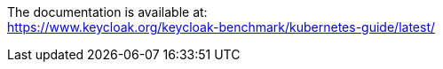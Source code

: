 The documentation is available at: +
https://www.keycloak.org/keycloak-benchmark/kubernetes-guide/latest/
